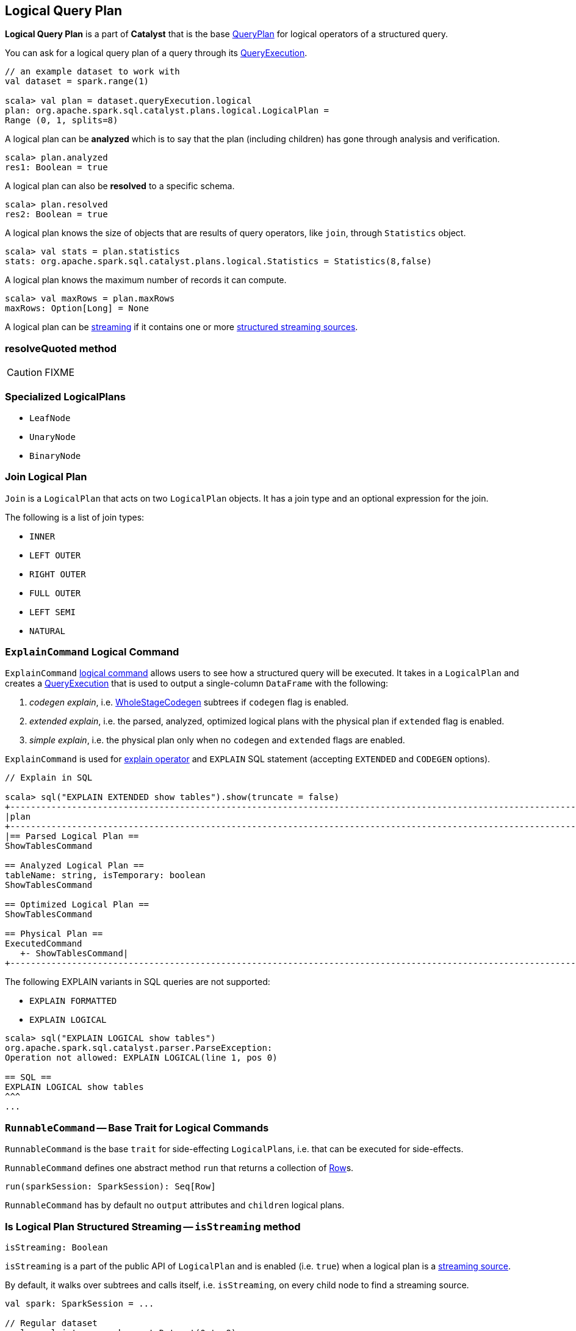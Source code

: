 == [[LogicalPlan]] Logical Query Plan

*Logical Query Plan* is a part of *Catalyst* that is the base link:spark-sql-catalyst-QueryPlan.adoc[QueryPlan] for logical operators of a structured query.

You can ask for a logical query plan of a query through its link:spark-sql-query-execution.adoc[QueryExecution].

[source, scala]
----
// an example dataset to work with
val dataset = spark.range(1)

scala> val plan = dataset.queryExecution.logical
plan: org.apache.spark.sql.catalyst.plans.logical.LogicalPlan =
Range (0, 1, splits=8)
----

A logical plan can be *analyzed* which is to say that the plan (including children) has gone through analysis and verification.

[source, scala]
----
scala> plan.analyzed
res1: Boolean = true
----

A logical plan can also be *resolved* to a specific schema.

[source, scala]
----
scala> plan.resolved
res2: Boolean = true
----

A logical plan knows the size of objects that are results of query operators, like `join`, through `Statistics` object.

[source, scala]
----
scala> val stats = plan.statistics
stats: org.apache.spark.sql.catalyst.plans.logical.Statistics = Statistics(8,false)
----

A logical plan knows the maximum number of records it can compute.

[source, scala]
----
scala> val maxRows = plan.maxRows
maxRows: Option[Long] = None
----

A logical plan can be <<isStreaming, streaming>> if it contains one or more link:spark-sql-streaming-source.adoc[structured streaming sources].

=== [[resolveQuoted]] resolveQuoted method

CAUTION: FIXME

=== [[LeafNode]][[UnaryNode]][[specialized-logical-plans]] Specialized LogicalPlans

* `LeafNode`
* `UnaryNode`
* `BinaryNode`

=== [[Join]] Join Logical Plan

`Join` is a `LogicalPlan` that acts on two `LogicalPlan` objects. It has a join type and an optional expression for the join.

The following is a list of join types:

* `INNER`
* `LEFT OUTER`
* `RIGHT OUTER`
* `FULL OUTER`
* `LEFT SEMI`
* `NATURAL`

=== [[ExplainCommand]] `ExplainCommand` Logical Command

`ExplainCommand` <<RunnableCommand, logical command>> allows users to see how a structured query will be executed. It takes in a `LogicalPlan` and creates a link:spark-sql-query-execution.adoc[QueryExecution] that is used to output a single-column `DataFrame` with the following:

1. _codegen explain_, i.e. link:spark-sql-whole-stage-codegen.adoc[WholeStageCodegen] subtrees if `codegen` flag is enabled.

2. _extended explain_, i.e. the parsed, analyzed, optimized logical plans with the physical plan if `extended` flag is enabled.

3. _simple explain_, i.e. the physical plan only when no `codegen` and `extended` flags are enabled.

`ExplainCommand` is used for link:spark-sql-dataset.adoc#explain[explain operator] and `EXPLAIN` SQL statement (accepting `EXTENDED` and `CODEGEN` options).

[source, scala]
----
// Explain in SQL

scala> sql("EXPLAIN EXTENDED show tables").show(truncate = false)
+-----------------------------------------------------------------------------------------------------------------------------------------------------------------------------------------------------------------------------------------------+
|plan                                                                                                                                                                                                                                           |
+-----------------------------------------------------------------------------------------------------------------------------------------------------------------------------------------------------------------------------------------------+
|== Parsed Logical Plan ==
ShowTablesCommand

== Analyzed Logical Plan ==
tableName: string, isTemporary: boolean
ShowTablesCommand

== Optimized Logical Plan ==
ShowTablesCommand

== Physical Plan ==
ExecutedCommand
   +- ShowTablesCommand|
+-----------------------------------------------------------------------------------------------------------------------------------------------------------------------------------------------------------------------------------------------+
----

The following EXPLAIN variants in SQL queries are not supported:

* `EXPLAIN FORMATTED`
* `EXPLAIN LOGICAL`

[source, scala]
----
scala> sql("EXPLAIN LOGICAL show tables")
org.apache.spark.sql.catalyst.parser.ParseException:
Operation not allowed: EXPLAIN LOGICAL(line 1, pos 0)

== SQL ==
EXPLAIN LOGICAL show tables
^^^
...
----

=== [[RunnableCommand]] `RunnableCommand` -- Base Trait for Logical Commands

`RunnableCommand` is the base `trait` for side-effecting ``LogicalPlan``s, i.e. that can be executed for side-effects.

`RunnableCommand` defines one abstract method `run` that returns a collection of link:spark-sql-dataframe-row.adoc[Row]s.

[source, scala]
----
run(sparkSession: SparkSession): Seq[Row]
----

`RunnableCommand` has by default no `output` attributes and `children` logical plans.

=== [[isStreaming]] Is Logical Plan Structured Streaming -- `isStreaming` method

[source, scala]
----
isStreaming: Boolean
----

`isStreaming` is a part of the public API of `LogicalPlan` and is enabled (i.e. `true`) when a logical plan is a link:spark-sql-streaming-source.adoc[streaming source].

By default, it walks over subtrees and calls itself, i.e. `isStreaming`, on every child node to find a streaming source.

[source, scala]
----
val spark: SparkSession = ...

// Regular dataset
scala> val ints = spark.createDataset(0 to 9)
ints: org.apache.spark.sql.Dataset[Int] = [value: int]

scala> ints.queryExecution.logical.isStreaming
res1: Boolean = false

// Streaming dataset
scala> val logs = spark.readStream.format("text").load("logs/*.out")
logs: org.apache.spark.sql.DataFrame = [value: string]

scala> logs.queryExecution.logical.isStreaming
res2: Boolean = true
----
